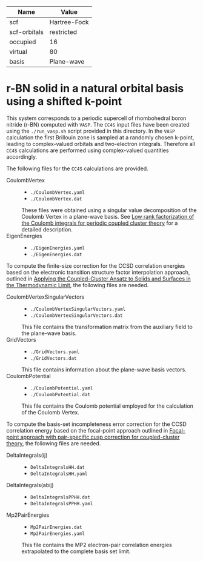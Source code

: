 | Name         | Value        |
|--------------+--------------|
| scf          | Hartree-Fock |
| scf-orbitals | restricted   |
| occupied     | 16           |
| virtual      | 80           |
| basis        | Plane-wave   |

* r-BN solid in a natural orbital basis using a shifted k-point

This system corresponds to a periodic supercell of rhombohedral boron nitride (r-BN)
computed with =VASP=.
The =CC4S= input files have been created using the  =./run_vasp.sh= script provided in this directory.
In the =VASP= calculation the first Brillouin zone is sampled at a randomly chosen k-point, leading to complex-valued orbitals and two-electron integrals.
Therefore all =CC4S= calculations are performed using complex-valued quantities accordingly.

The following files for the =CC4S= calculations are provided.
- CoulombVertex ::
  - =./CoulombVertex.yaml=
  - =./CoulombVertex.dat=
  These files were obtained using a singular value decomposition of the
  Coulomb Vertex in a plane-wave basis. See [[https://doi.org/10.1063/1.4977994][Low rank factorization of the Coulomb integrals for periodic coupled cluster theory]]
  for a detailed description.
- EigenEnergies ::
  - =./EigenEnergies.yaml=
  - =./EigenEnergies.dat=

To compute the finite-size correction for the CCSD correlation energies based on the
electronic transition structure factor interpolation approach, outlined in
[[https://doi.org/10.1103/PhysRevX.8.021043][Applying the Coupled-Cluster Ansatz to Solids and Surfaces in the Thermodynamic Limit]], the following files are needed.
- CoulombVertexSingularVectors ::
  - =./CoulombVertexSingularVectors.yaml=
  - =./CoulombVertexSingularVectors.dat=
  This file contains the transformation matrix from the auxiliary field to the plane-wave basis.
- GridVectors ::
  - =./GridVectors.yaml=
  - =./GridVectors.dat=
  This file contains information about the plane-wave basis vectors.
- CoulombPotential ::
  - =./CoulombPotential.yaml=
  - =./CoulombPotential.dat=
  This file contains the Coulomb potential employed for the calculation of the Coulomb Vertex.

To compute the basis-set incompleteness error correction for the CCSD correlation energy
based on the focal-point approach outlined in [[https://aip.scitation.org/doi/full/10.1063/5.0050054][Focal-point approach with pair-specific cusp correction for coupled-cluster theory]],
the following files are needed.
- DeltaIntegrals(ij) ::
  - =DeltaIntegralsHH.dat=
  - =DeltaIntegralsHH.yaml=
- DeltaIntegrals(abij) ::
  - =DeltaIntegralsPPHH.dat=
  - =DeltaIntegralsPPHH.yaml=
- Mp2PairEnergies ::
  - =Mp2PairEnergies.dat=
  - =Mp2PairEnergies.yaml=
  This file contains the MP2 electron-pair correlation energies extrapolated to the
  complete basis set limit.
